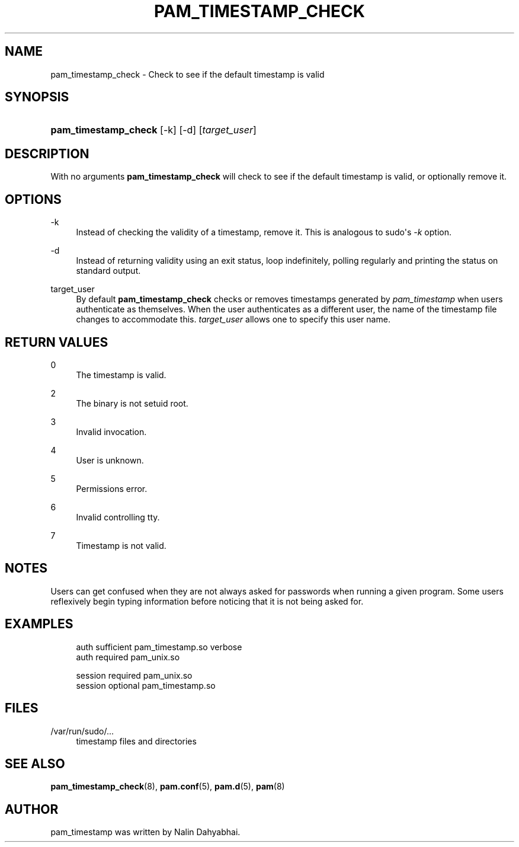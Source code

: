'\" t
.\"     Title: pam_timestamp_check
.\"    Author: [see the "AUTHOR" section]
.\" Generator: DocBook XSL Stylesheets v1.79.2 <http://docbook.sf.net/>
.\"      Date: 04/09/2024
.\"    Manual: Linux-PAM Manual
.\"    Source: Linux-PAM
.\"  Language: English
.\"
.TH "PAM_TIMESTAMP_CHECK" "8" "04/09/2024" "Linux\-PAM" "Linux\-PAM Manual"
.\" -----------------------------------------------------------------
.\" * Define some portability stuff
.\" -----------------------------------------------------------------
.\" ~~~~~~~~~~~~~~~~~~~~~~~~~~~~~~~~~~~~~~~~~~~~~~~~~~~~~~~~~~~~~~~~~
.\" http://bugs.debian.org/507673
.\" http://lists.gnu.org/archive/html/groff/2009-02/msg00013.html
.\" ~~~~~~~~~~~~~~~~~~~~~~~~~~~~~~~~~~~~~~~~~~~~~~~~~~~~~~~~~~~~~~~~~
.ie \n(.g .ds Aq \(aq
.el       .ds Aq '
.\" -----------------------------------------------------------------
.\" * set default formatting
.\" -----------------------------------------------------------------
.\" disable hyphenation
.nh
.\" disable justification (adjust text to left margin only)
.ad l
.\" -----------------------------------------------------------------
.\" * MAIN CONTENT STARTS HERE *
.\" -----------------------------------------------------------------
.SH "NAME"
pam_timestamp_check \- Check to see if the default timestamp is valid
.SH "SYNOPSIS"
.HP \w'\fBpam_timestamp_check\fR\ 'u
\fBpam_timestamp_check\fR [\-k] [\-d] [\fItarget_user\fR]
.SH "DESCRIPTION"
.PP
With no arguments
\fBpam_timestamp_check\fR
will check to see if the default timestamp is valid, or optionally remove it\&.
.SH "OPTIONS"
.PP
\-k
.RS 4
Instead of checking the validity of a timestamp, remove it\&. This is analogous to sudo\*(Aqs
\fI\-k\fR
option\&.
.RE
.PP
\-d
.RS 4
Instead of returning validity using an exit status, loop indefinitely, polling regularly and printing the status on standard output\&.
.RE
.PP
target_user
.RS 4
By default
\fBpam_timestamp_check\fR
checks or removes timestamps generated by
\fIpam_timestamp\fR
when users authenticate as themselves\&. When the user authenticates as a different user, the name of the timestamp file changes to accommodate this\&.
\fItarget_user\fR
allows one to specify this user name\&.
.RE
.SH "RETURN VALUES"
.PP
0
.RS 4
The timestamp is valid\&.
.RE
.PP
2
.RS 4
The binary is not setuid root\&.
.RE
.PP
3
.RS 4
Invalid invocation\&.
.RE
.PP
4
.RS 4
User is unknown\&.
.RE
.PP
5
.RS 4
Permissions error\&.
.RE
.PP
6
.RS 4
Invalid controlling tty\&.
.RE
.PP
7
.RS 4
Timestamp is not valid\&.
.RE
.SH "NOTES"
.PP
Users can get confused when they are not always asked for passwords when running a given program\&. Some users reflexively begin typing information before noticing that it is not being asked for\&.
.SH "EXAMPLES"
.sp
.if n \{\
.RS 4
.\}
.nf
auth sufficient pam_timestamp\&.so verbose
auth required   pam_unix\&.so

session required pam_unix\&.so
session optional pam_timestamp\&.so
    
.fi
.if n \{\
.RE
.\}
.SH "FILES"
.PP
/var/run/sudo/\&.\&.\&.
.RS 4
timestamp files and directories
.RE
.SH "SEE ALSO"
.PP
\fBpam_timestamp_check\fR(8),
\fBpam.conf\fR(5),
\fBpam.d\fR(5),
\fBpam\fR(8)
.SH "AUTHOR"
.PP
pam_timestamp was written by Nalin Dahyabhai\&.
